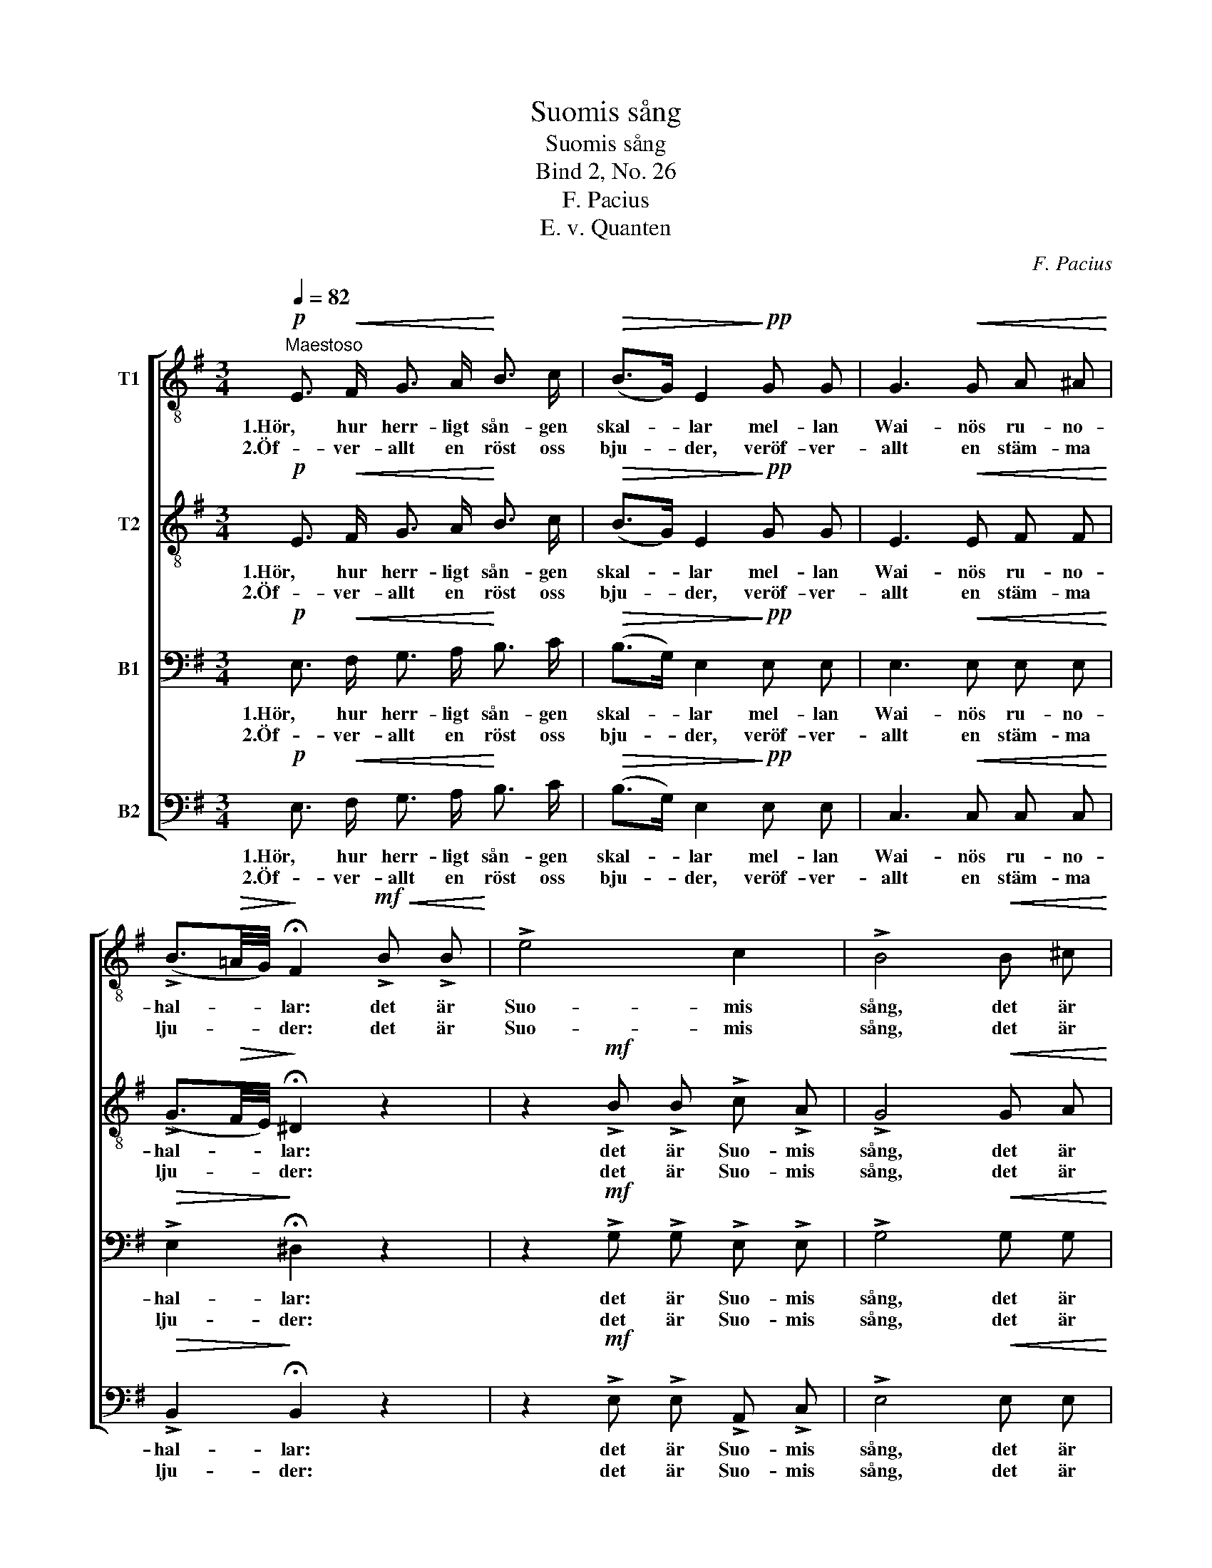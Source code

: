 X:1
T:Suomis sång
T:Suomis sång
T:Bind 2, No. 26
T:F. Pacius
T:E. v. Quanten
C:F. Pacius
Z:E. v. Quanten
%%score [ 1 2 3 4 ]
L:1/8
Q:1/4=82
M:3/4
K:G
V:1 treble-8 nm="T1"
V:2 treble-8 nm="T2"
V:3 bass nm="B1"
V:4 bass nm="B2"
V:1
"^Maestoso"!p! E3/2!<(! F/ G3/2 A/!<)! B3/2 c/ |!>(! (B>G) E2!>)!!pp! G G | G3!<(! G A ^A!<)! | %3
w: 1.Hör, hur herr- ligt sån- gen|skal- * lar mel- lan|Wai- nös ru- no-|
w: 2.Öf- ver- allt en röst oss|bju- * der, veröf- ver-|allt en stäm- ma|
 (!>!B3/2!>(!=A/4G/4)!>)! !fermata!F2!mf!!<(! !>!B !>!B!<)! | !>!e4 c2 | !>!B4!<(! B ^c!<)! | %6
w: hal- * * lar: det är|Suo- mis|sång, det är|
w: lju- * * der: det är|Suo- mis|sång, det är|
!ff!"^rit." d4 d2 |!>(! !fermata!d4 z2!>)! |:!p!"^Con moto" B3/2 ^A/ B3/2!<(! A/ B3/2!<)! e/ | %9
w: Suo- mis|sång!|Hör! de hö- ga fu- ror|
w: Suo- mis|sång!|Bro- der! e- ger du ett|
!>(! e2 ^d2!>)! z2 |!p! B3/2 ^A/!<(! B3/2 A/ B3/2!<)! e/ | %11
w: su- sa,|hör! de dju- pa ström- mar|
w: hjer- ta,|i dess tjus- ning, i dess|
!>(! e2 ^d2!>)!"^piu lento e con espressione"!<(! B B!<)! |!f! g4 f2 | e4!<(! !>!e !>!f!<)! | %14
w: bru- sa: det är|Suo- mis|sång! det är|
w: smär- ta hör blott|Suo- mis|sång! hör blott|
!>(! !>!B4 ^d2!>)! | !fermata!e4 z2 :| %16
w: Suo- mis|sång!|
w: Suo- mis|sång!|
V:2
!p! E3/2!<(! F/ G3/2 A/!<)! B3/2 c/ |!>(! (B>G) E2!>)!!pp! G G | E3!<(! E F F!<)! | %3
w: 1.Hör, hur herr- ligt sån- gen|skal- * lar mel- lan|Wai- nös ru- no-|
w: 2.Öf- ver- allt en röst oss|bju- * der, veröf- ver-|allt en stäm- ma|
 (!>!G3/2!>(!F/4E/4)!>)! !fermata!^D2 z2 | z2!mf! !>!B !>!B !>!c !>!A | !>!G4!<(! G A!<)! | %6
w: hal- * * lar:|det är Suo- mis|sång, det är|
w: lju- * * der:|det är Suo- mis|sång, det är|
!ff!"^rit." (!>!A3 !>!c) (!>!B!>!A) |!>(! !fermata!B4 z2!>)! |: z2 z2!p! B2- | %9
w: Suo- * mis _|sång!|Hör!|
w: Suo- * mis _|sång!|Bro-|
 B3/2 c/ B3/2!<(! c/ B3/2!<)! c/ |!>(! (BG)!>)! E2!<(! B3/2!<)! B/ | %11
w: * de hö- ga fu- ror|su- * sa, hör! de|
w: * der! e- ger du ett|hjer- * ta i dess|
!>(! B3/2 c/ B3/2!>)! c/"^piu lento e con espressione"!<(! B B!<)! |!f! d2 ^d4 | %13
w: dju- pa ström- mar: det är|Suo- mis|
w: tjus- ning, smär- ta hör blott|Suo- mis|
 e2 !>!B2!<(! !>!c !>!c!<)! |!>(! (!>!B2 A2) B2!>)! | !fermata!B4 z2 :| %16
w: sång! Det, det är|Suo- * mis|sång!|
w: sång! Hör, hör blott|Suo- * mis|sång!|
V:3
!p! E,3/2!<(! F,/ G,3/2 A,/!<)! B,3/2 C/ |!>(! (B,>G,) E,2!>)!!pp! E, E, | E,3!<(! E, E, E,!<)! | %3
w: 1.Hör, hur herr- ligt sån- gen|skal- * lar mel- lan|Wai- nös ru- no-|
w: 2.Öf- ver- allt en röst oss|bju- * der, veröf- ver-|allt en stäm- ma|
!>(! !>!E,2!>)! !fermata!^D,2 z2 | z2!mf! !>!G, !>!G, !>!E, !>!E, | !>!G,4!<(! G, G,!<)! | %6
w: hal- lar:|det är Suo- mis|sång, det är|
w: lju- der:|det är Suo- mis|sång, det är|
!ff!"^rit." (!>!G,2 !>!F,!>!A,) (!>!G,!>!F,) |!>(! !fermata!G,4 z2!>)! |: %8
w: Suo- * * mis _|sång!|
w: Suo- * * mis _|sång!|
!p! G,3/2 G,/ G,3/2!<(! G,/ G,3/2!<)! G,/ |!>(! A,2 A,2!>)! z2 | %10
w: Hör! de hö- ga fu- ror|su- sa,|
w: Bro- der! e- ger du ett|hjer- ta,|
!p! G,3/2 G,/!<(! G,3/2 G,/ G,3/2!<)! G,/ | %11
w: hör! de dju- pa ström- mar|
w: i dess tjus- ning, i dess|
!>(! A,2 A,2!>)!"^piu lento e con espressione"!<(! G, F,!<)! |!f! B,2 A,4 | %13
w: bru- sa: det är|Suo- mis|
w: smär- ta hör blott|Suo- mis|
 G,2 !>!G,2!<(! !>!E, !>!A,!<)! |!>(! (!>!G,2 F,2) A,2!>)! | !fermata!G,4 z2 :| %16
w: sång! Det, det är|Suo- * mis|sång!|
w: sång! Hör, hör blott|Suo- * mis|sång!|
V:4
!p! E,3/2!<(! F,/ G,3/2 A,/!<)! B,3/2 C/ |!>(! (B,>G,) E,2!>)!!pp! E, E, | C,3!<(! C, C, C,!<)! | %3
w: 1.Hör, hur herr- ligt sån- gen|skal- * lar mel- lan|Wai- nös ru- no-|
w: 2.Öf- ver- allt en röst oss|bju- * der, veröf- ver-|allt en stäm- ma|
!>(! !>!B,,2!>)! !fermata!B,,2 z2 | z2!mf! !>!E, !>!E, !>!A,, !>!C, | !>!E,4!<(! E, E,!<)! | %6
w: hal- lar:|det är Suo- mis|sång, det är|
w: lju- der:|det är Suo- mis|sång, det är|
!ff!"^rit." D,4 D,2 |!>(! !fermata!G,,4 z2!>)! |:!p! E,3/2 E,/ E,3/2!<(! E,/ E,3/2!<)! E,/ | %9
w: Suo- mis|sång!|Hör! de hö- ga fu- ror|
w: Suo- mis|sång!|Bro- der! e- ger du ett|
!>(! F,2 F,2!>)! z2 |!p! E,3/2 E,/!<(! E,3/2 E,/ E,3/2!<)! E,/ | %11
w: su- sa,|hör! de dju- pa ström- mar|
w: hjer- ta,|i dess tjus- ning, i dess|
!>(! F,2 F,2!>)!"^piu lento e con espressione"!<(! E, ^D,!<)! |!f! E,2 B,,4 | %13
w: bru- sa: det är|Suo- mis|
w: smär- ta hör blott|Suo- mis|
 C,2 !>!G,,2!<(! !>!A,, !>!A,,!<)! |!>(! !>!B,,4 B,,2!>)! | !fermata![E,,E,]4 z2 :| %16
w: sång! Det, det är|Suo- mis|sång!|
w: sång! Hör, hör blott|Suo- mis|sång!|

